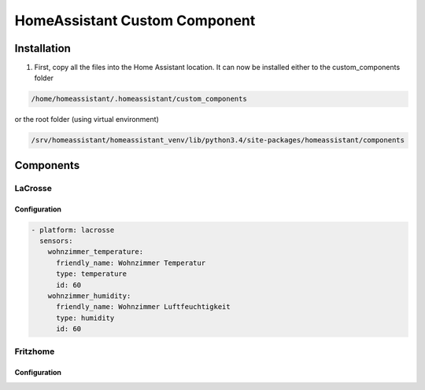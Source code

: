 HomeAssistant Custom Component
==============================

Installation
------------
1. First, copy all the files into the Home Assistant location. It can now be installed either to the custom_components folder

.. code-block::

    /home/homeassistant/.homeassistant/custom_components

or the root folder (using virtual environment)

.. code-block::

    /srv/homeassistant/homeassistant_venv/lib/python3.4/site-packages/homeassistant/components

Components
----------

LaCrosse
````````

Configuration
'''''''''''''

.. code-block:: yaml

    - platform: lacrosse
      sensors:
        wohnzimmer_temperature:
          friendly_name: Wohnzimmer Temperatur
          type: temperature
          id: 60
        wohnzimmer_humidity:
          friendly_name: Wohnzimmer Luftfeuchtigkeit
          type: humidity
          id: 60


Fritzhome
`````````

Configuration
'''''''''''''

.. code-block:: yaml
    fritzhome:
      host: <FRITZBOX-IP>
      username: <SMARTHOME-USER>
      password: <SMARTHOME-PASSWORD>

    climate:
      platform: fritzhome

    switch:
      - platform: fritzhome
